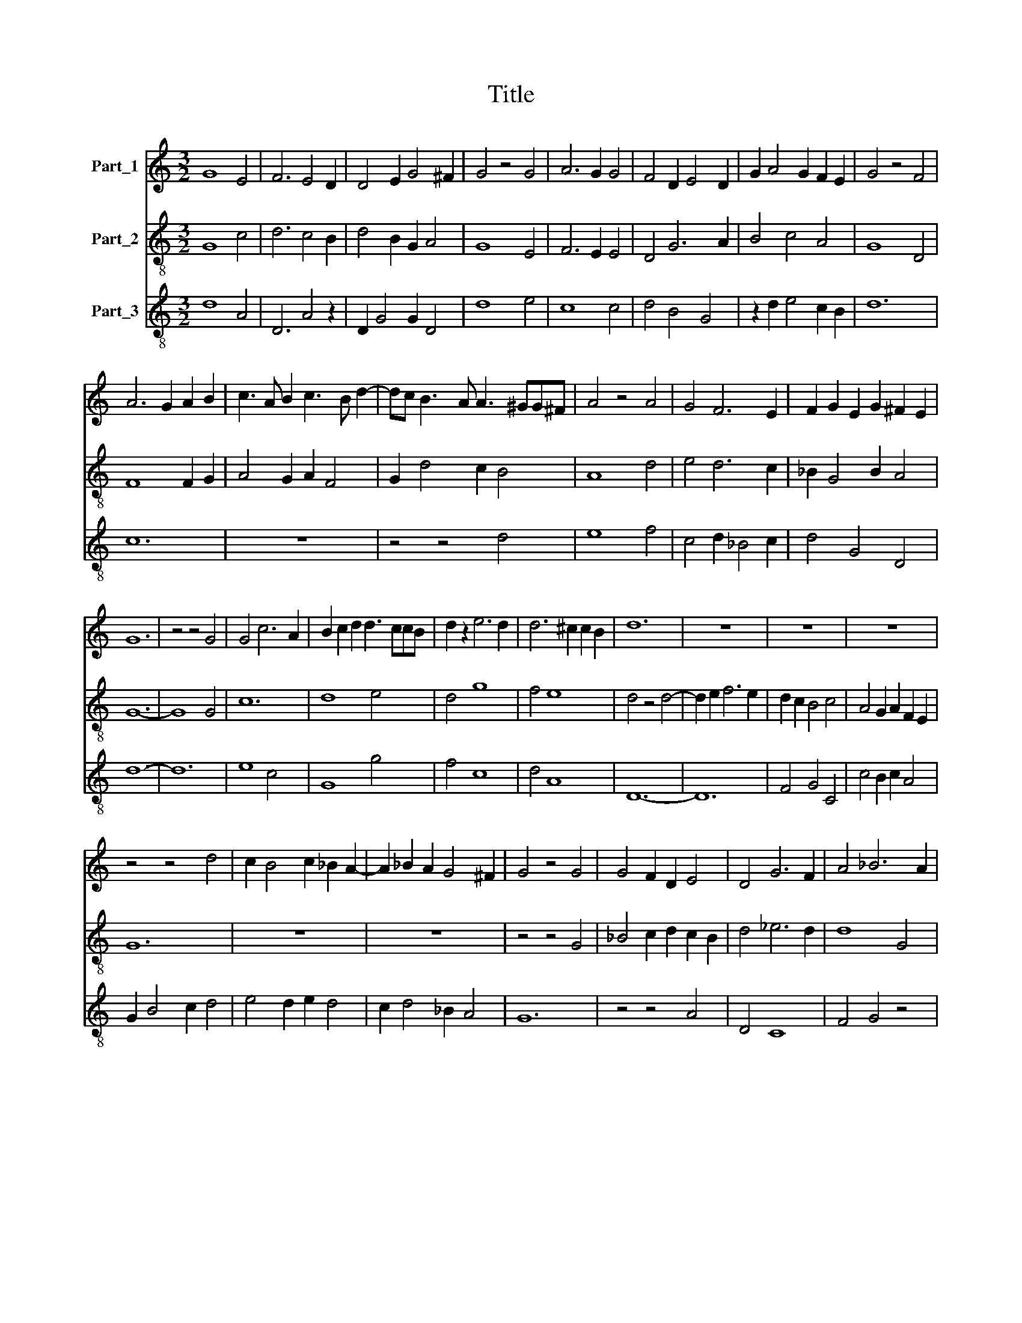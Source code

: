 X:1
T:Title
%%score 1 2 3
L:1/8
M:3/2
K:C
V:1 treble nm="Part_1"
V:2 treble-8 nm="Part_2"
V:3 treble-8 nm="Part_3"
V:1
 G8 E4 | F6 E4 D2 | D4 E2 G4 ^F2 | G4 z4 G4 | A6 G2 G4 | F4 D2 E4 D2 | G2 A4 G2 F2 E2 | G4 z4 F4 | %8
 A6 G2 A2 B2 | c3 A B2 c3 B d2- | dc B3 A A3 ^GG^F | A4 z4 A4 | G4 F6 E2 | F2 G2 E2 G2 ^F2 E2 | %14
 G12 | z4 z4 G4 | G4 c6 A2 | B2 c2 d2 d3 ccB | d2 z2 e6 d2 | d6 ^c2 c2 B2 | d12 | z12 | z12 | z12 | %24
 z4 z4 d4 | c2 B4 c2 _B2 A2- | A2 _B2 A2 G4 ^F2 | G4 z4 G4 | G4 F2 D2 E4 | D4 G6 F2 | A4 _B6 A2 | %31
 G6 G2 ^F2 E2 | G12 |] %33
V:2
 G8 c4 | d6 c4 B2 | d4 B2 G2 A4 | G8 E4 | F6 E2 E4 | D4 G6 A2 | B4 c4 A4 | G8 D4 | F8 F2 G2 | %9
 A4 G2 A2 F4 | G2 d4 c2 B4 | A8 d4 | e4 d6 c2 | _B2 G4 B2 A4 | G12- | G8 G4 | c12 | d8 e4 | d4 g8 | %19
 f4 e8 | d4 z4 d4- | d2 e2 f6 e2 | d2 c2 B4 c4 | A4 G2 A2 F2 E2 | G12 | z12 | z12 | z4 z4 G4 | %28
 _B4 c2 d2 c2 B2 | d4 _e6 d2 | d8 G4 | c4 _B2 G2 A4 | G12 |] %33
V:3
 d8 A4 | D6 A4 z2 | D2 G4 G2 D4 | d8 e4 | c8 c4 | d4 B4 G4 | z2 d2 e4 c2 B2 | d12 | c12 | z12 | %10
 z4 z4 d4 | e8 f4 | c4 d2 _B4 c2 | d4 G4 D4 | d12- | d12 | e8 c4 | G8 g4 | f4 c8 | d4 A8 | D12- | %21
 D12 | F4 G4 C4 | c4 B2 c2 A4 | G2 B4 c2 d4 | e4 d2 e2 d4 | c2 d4 _B2 A4 | G12 | z4 z4 A4 | D4 C8 | %30
 F4 G4 z4 | C4 G4 D4 | d12 |] %33

